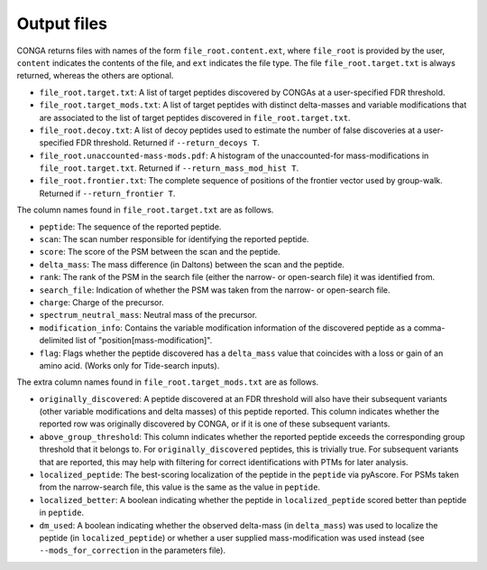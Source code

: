 """"""""""""
Output files
""""""""""""

CONGA returns files with names of the form ``file_root.content.ext``, where ``file_root`` is provided by the user, ``content`` indicates the contents of the file, and ``ext`` indicates the file type.
The file ``file_root.target.txt`` is always returned, whereas the others are optional.

* ``file_root.target.txt``: A list of target peptides discovered by CONGAs at a user-specified FDR threshold.
* ``file_root.target_mods.txt``: A list of target peptides with distinct delta-masses and variable modifications that are associated to the list of target peptides discovered in ``file_root.target.txt``.
* ``file_root.decoy.txt``: A list of decoy peptides used to estimate the number of false discoveries at a user-specified FDR threshold. Returned if ``--return_decoys T``.
* ``file_root.unaccounted-mass-mods.pdf``: A histogram of the unaccounted-for mass-modifications in ``file_root.target.txt``. Returned if ``--return_mass_mod_hist T``.
* ``file_root.frontier.txt``: The complete sequence of positions of the frontier vector used by group-walk. Returned if ``--return_frontier T``.

The column names found in ``file_root.target.txt`` are as follows.

* ``peptide``: The sequence of the reported peptide.
* ``scan``: The scan number responsible for identifying the reported peptide.
* ``score``: The score of the PSM between the scan and the peptide.
* ``delta_mass``: The mass difference (in Daltons) between the scan and the peptide.
* ``rank``: The rank of the PSM in the search file (either the narrow- or open-search file) it was identified from.
* ``search_file``: Indication of whether the PSM was taken from the narrow- or open-search file.
* ``charge``: Charge of the precursor.
* ``spectrum_neutral_mass``: Neutral mass of the precursor.
* ``modification_info``: Contains the variable modification information of the discovered peptide as a comma-delimited list of "position[mass-modification]".
* ``flag``: Flags whether the peptide discovered has a ``delta_mass`` value that coincides with a loss or gain of an amino acid. (Works only for Tide-search inputs).

The extra column names found in ``file_root.target_mods.txt`` are as follows.

* ``originally_discovered``: A peptide discovered at an FDR threshold will also have their subsequent variants (other variable modifications and delta masses) of this peptide reported. This column indicates whether the reported row was originally discovered by CONGA, or if it is one of these subsequent variants.
* ``above_group_threshold``: This column indicates whether the reported peptide exceeds the corresponding group threshold that it belongs to. For ``originally_discovered`` peptides, this is trivially true. For subsequent variants that are reported, this may help with filtering for correct identifications with PTMs for later analysis.
* ``localized_peptide``: The best-scoring localization of the peptide in the ``peptide`` via pyAscore. For PSMs taken from the narrow-search file, this value is the same as the value in ``peptide``.
* ``localized_better``: A boolean indicating whether the peptide in ``localized_peptide`` scored better than peptide in ``peptide``.
*  ``dm_used``: A boolean indicating whether the observed delta-mass (in ``delta_mass``) was used to localize the peptide (in ``localized_peptide``) or whether a user supplied mass-modification was used instead (see ``--mods_for_correction`` in the parameters file).
